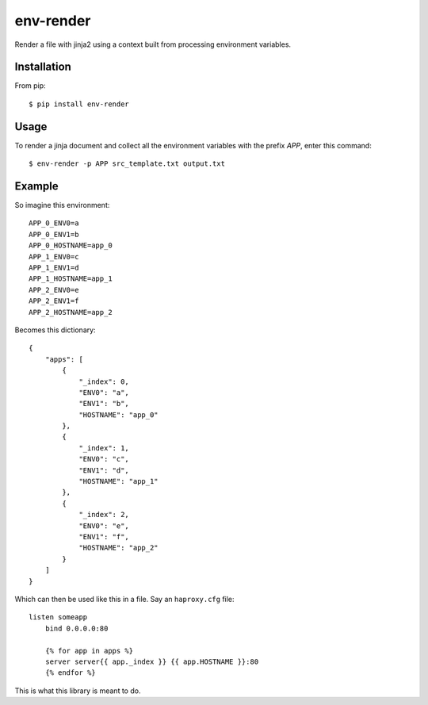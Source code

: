 env-render
==========

Render a file with jinja2 using a context built from processing environment
variables.

Installation
------------

From pip::
    
    $ pip install env-render

Usage
-----

To render a jinja document and collect all the environment variables with the
prefix `APP`, enter this command::
    
    $ env-render -p APP src_template.txt output.txt

Example
-------

So imagine this environment::
    
    APP_0_ENV0=a
    APP_0_ENV1=b
    APP_0_HOSTNAME=app_0
    APP_1_ENV0=c
    APP_1_ENV1=d
    APP_1_HOSTNAME=app_1
    APP_2_ENV0=e
    APP_2_ENV1=f
    APP_2_HOSTNAME=app_2

Becomes this dictionary::
    
    {
        "apps": [
            {
                "_index": 0,
                "ENV0": "a",
                "ENV1": "b",
                "HOSTNAME": "app_0"
            },
            {
                "_index": 1,
                "ENV0": "c",
                "ENV1": "d",
                "HOSTNAME": "app_1"
            },
            {
                "_index": 2,
                "ENV0": "e",
                "ENV1": "f",
                "HOSTNAME": "app_2"
            }
        ]
    }


Which can then be used like this in a file. Say an ``haproxy.cfg`` file::
    
    listen someapp
        bind 0.0.0.0:80

        {% for app in apps %}
        server server{{ app._index }} {{ app.HOSTNAME }}:80
        {% endfor %} 

This is what this library is meant to do.

